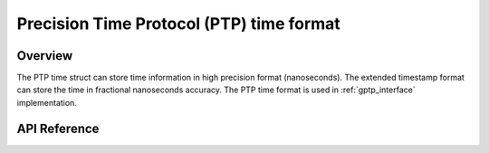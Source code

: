 .. _ptp_time_interface:


Precision Time Protocol (PTP) time format
#########################################

Overview
********

The PTP time struct can store time information in high precision
format (nanoseconds). The extended timestamp format can store the
time in fractional nanoseconds accuracy. The PTP time format is used
in :ref:`gptp_interface` implementation.

API Reference
*************

.. doxygengroup:: ptp_time
   :project: Zephyr
